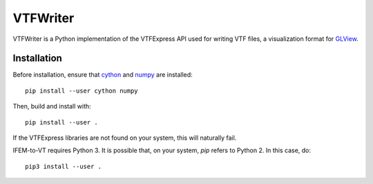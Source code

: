 =========
VTFWriter
=========

VTFWriter is a Python implementation of the VTFExpress API used for
writing VTF files, a visualization format for GLView_.


Installation
------------

Before installation, ensure that cython_ and numpy_ are installed::

  pip install --user cython numpy


Then, build and install with::

  pip install --user .


If the VTFExpress libraries are not found on your system, this will
naturally fail.

IFEM-to-VT requires Python 3.  It is possible that, on your system,
*pip* refers to Python 2.  In this case, do::

  pip3 install --user .


.. _GLView: https://ceetron.com/ceetron-glview-inova/
.. _cython: https://cython.org/
.. _numpy: https://numpy.org/
